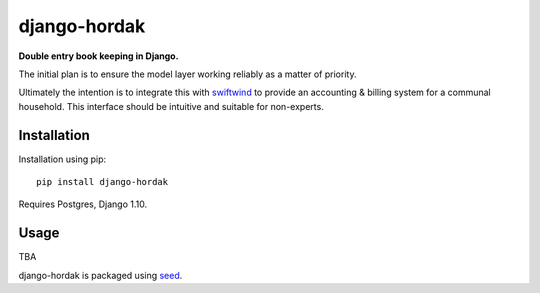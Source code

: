 django-hordak
===========================================================

**Double entry book keeping in Django.**

The initial plan is to ensure the model layer working reliably
as a matter of priority.

Ultimately the intention is to integrate this with swiftwind_ to provide
an accounting & billing system for a communal household. This interface
should be intuitive and suitable for non-experts.

.. image:: https://img.shields.io/pypi/v/django-hordak.svg
    :target: https://badge.fury.io/py/django-hordak

.. image:: https://img.shields.io/pypi/dm/django-hordak.svg
    :target: https://pypi.python.org/pypi/django-hordak

.. image:: https://img.shields.io/github/license/adamcharnock/django-hordak.svg
    :target: https://pypi.python.org/pypi/django-hordak/

.. image:: https://img.shields.io/travis/adamcharnock/django-hordak.svg
    :target: https://travis-ci.org/adamcharnock/django-hordak/

.. image:: https://coveralls.io/repos/adamcharnock/django-hordak/badge.svg
    :target: https://coveralls.io/r/adamcharnock/django-hordak/

Installation
------------

Installation using pip::

    pip install django-hordak

Requires Postgres, Django 1.10.

Usage
-----

TBA

django-hordak is packaged using seed_.

.. _seed: https://github.com/adamcharnock/seed/

.. _swiftwind: https://github.com/adamcharnock/swiftwind/
